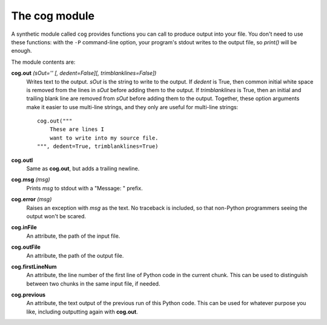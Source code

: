 The cog module
==============

A synthetic module called ``cog`` provides functions you can call to produce
output into your file.  You don't need to use these functions: with the ``-P``
command-line option, your program's stdout writes to the output file, so
`print()` will be enough.

The module contents are:

**cog.out** `(sOut='' [, dedent=False][, trimblanklines=False])`
    Writes text to the output.  `sOut` is the string to write to the output.
    If `dedent` is True, then common initial white space is removed from the
    lines in `sOut` before adding them to the output.  If `trimblanklines` is
    True, then an initial and trailing blank line are removed from `sOut`
    before adding them to the output.  Together, these option arguments make it
    easier to use multi-line strings, and they only are useful for multi-line
    strings::

        cog.out("""
            These are lines I
            want to write into my source file.
        """, dedent=True, trimblanklines=True)

**cog.outl**
    Same as **cog.out**, but adds a trailing newline.

**cog.msg** `(msg)`
    Prints `msg` to stdout with a "Message: " prefix.

**cog.error** `(msg)`
    Raises an exception with `msg` as the text.  No traceback is included, so
    that non-Python programmers seeing the output won't be scared.

**cog.inFile**
    An attribute, the path of the input file.

**cog.outFile**
    An attribute, the path of the output file.

**cog.firstLineNum**
    An attribute, the line number of the first line of Python code in the
    current chunk.  This can be used to distinguish between two chunks in the
    same input file, if needed.

**cog.previous**
    An attribute, the text output of the previous run of this Python code.
    This can be used for whatever purpose you like, including outputting again
    with **cog.out**.
